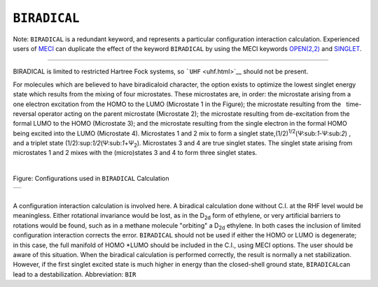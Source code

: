 .. _BIRADICAL:

``BIRADICAL``
=============

Note: ``BIRADICAL`` is a redundant keyword, and represents a particular
configuration interaction calculation. Experienced users of
`MECI <Multi_Electron_Configuration_Interaction.html>`__ can duplicate
the effect of the keyword ``BIRADICAL`` by using the MECI keywords
`OPEN(2,2) <open.html>`__ and `SINGLET <singlet.html>`__.

````

BIRADICAL is limited to restricted Hartree Fock systems, so
```UHF`` <uhf.html>`__ should not be present.

For molecules which are believed to have biradicaloid character, the
option exists to optimize the lowest singlet energy state which results
from the mixing of four microstates. These microstates are, in order:
the microstate arising from a one electron excitation from the HOMO to
the LUMO (Microstate 1 in the Figure); the microstate resulting from the
  time-reversal operator acting on the parent microstate (Microstate 2);
the microstate resulting from de-excitation from the formal LUMO to the
HOMO (Microstate 3); and the microstate resulting from the single
electron in the formal HOMO being excited into the LUMO (Microstate 4).
Microstates 1 and 2 mix to form a singlet
state,(1/2)\ :sup:`1/2`\ (Ψ:sub:`1`-Ψ:sub:`2`) , and a triplet state
(1/2):sup:`1/2`\ (Ψ:sub:`1`\ +Ψ\ :sub:`2`). Microstates 3 and 4 are true
singlet states. The singlet state arising from microstates 1 and 2 mixes
with the (micro)states 3 and 4 to form three singlet states.

| 

.. raw:: html

   <div align="CENTER">

  
Figure: Configurations used in ``BIRADICAL`` Calculation

+-----------------------------------------------------------------------+
| .. raw:: html                                                         |
|                                                                       |
|    <div align="CENTER">                                               |
|                                                                       |
| |includegraphics{picbirad}|                                           |
|                                                                       |
| .. raw:: html                                                         |
|                                                                       |
|    </div>                                                             |
+-----------------------------------------------------------------------+

.. raw:: html

   </div>

| 
| A configuration interaction calculation is involved here. A biradical
  calculation done without C.I. at the RHF level would be meaningless. 
  Either rotational invariance would be lost, as in the D\ :sub:`2\ d`
  form of ethylene, or very artificial barriers to rotations would be
  found, such as in a methane molecule "orbiting" a D\ :sub:`2\ d`
  ethylene. In both cases the inclusion of limited configuration
  interaction corrects the error. ``BIRADICAL`` should not be used if
  either the HOMO or LUMO is degenerate; in this case, the full manifold
  of HOMO \*LUMO should be included in the C.I., using MECI options. The
  user should be aware of this situation. When the biradical calculation
  is performed correctly, the result is normally a net stabilization.
  However, if the first singlet excited state is much higher in energy
  than the closed-shell ground state, ``BIRADICAL``\ can lead to a
  destabilization. Abbreviation: ``BIR``

.. |includegraphics{picbirad}| image:: img102.gif
   :width: 571px
   :height: 198px
